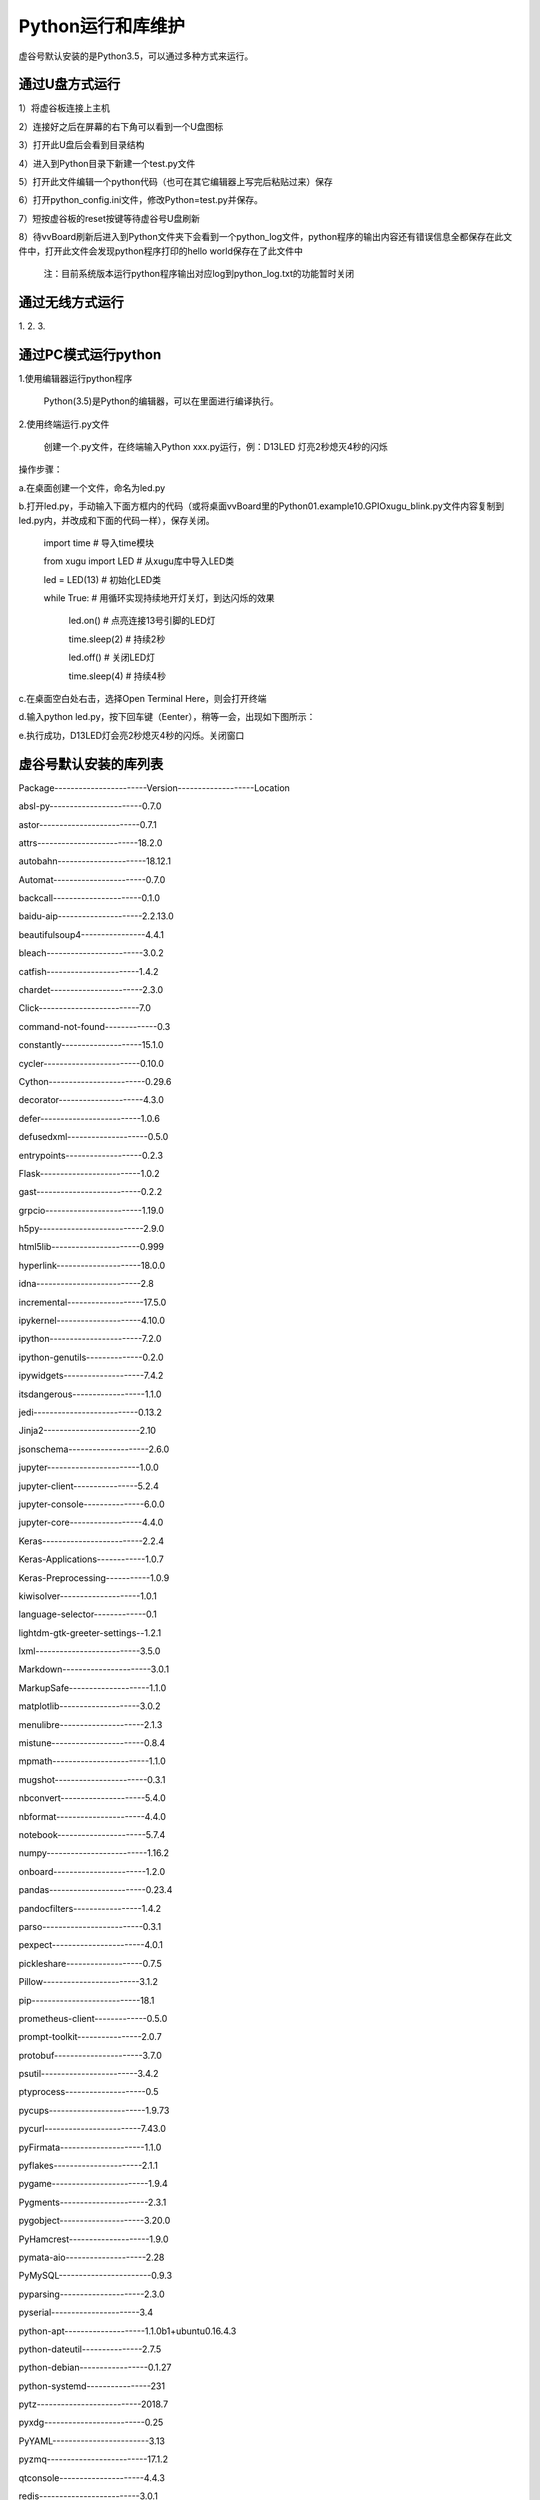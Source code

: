 
Python运行和库维护
==================================

虚谷号默认安装的是Python3.5，可以通过多种方式来运行。

--------------------------------
通过U盘方式运行
--------------------------------

1）将虚谷板连接上主机

2）连接好之后在屏幕的右下角可以看到一个U盘图标

3）打开此U盘后会看到目录结构

4）进入到Python目录下新建一个test.py文件

5）打开此文件编辑一个python代码（也可在其它编辑器上写完后粘贴过来）保存

6）打开python_config.ini文件，修改Python=test.py并保存。

7）短按虚谷板的reset按键等待虚谷号U盘刷新

8）待vvBoard刷新后进入到Python文件夹下会看到一个python_log文件，python程序的输出内容还有错误信息全都保存在此文件中，打开此文件会发现python程序打印的hello world保存在了此文件中

  注：目前系统版本运行python程序输出对应log到python_log.txt的功能暂时关闭


--------------------------------
通过无线方式运行
--------------------------------

1.
2.
3.


--------------------------------
通过PC模式运行python
--------------------------------
1.使用编辑器运行python程序
			
      Python(3.5)是Python的编辑器，可以在里面进行编译执行。

2.使用终端运行.py文件
    
    创建一个.py文件，在终端输入Python xxx.py运行，例：D13LED 灯亮2秒熄灭4秒的闪烁
操作步骤：

a.在桌面创建一个文件，命名为led.py

b.打开led.py，手动输入下面方框内的代码（或将桌面vvBoard里的Python\01.example\10.GPIO\xugu_blink.py文件内容复制到led.py内，并改成和下面的代码一样），保存关闭。 
                         
                         import time  # 导入time模块
                         
                         from xugu import LED  # 从xugu库中导入LED类
                         
                         led = LED(13)  # 初始化LED类
                         
                         while True:   # 用循环实现持续地开灯关灯，到达闪烁的效果
                             
                             led.on()  # 点亮连接13号引脚的LED灯
                             
                             time.sleep(2) # 持续2秒
                             
                             led.off()  # 关闭LED灯
                            
                             time.sleep(4)  # 持续4秒
                            
c.在桌面空白处右击，选择Open Terminal Here，则会打开终端

d.输入python led.py，按下回车键（Eenter），稍等一会，出现如下图所示：

.. image:: ../images/python01.jpg

e.执行成功，D13LED灯会亮2秒熄灭4秒的闪烁。关闭窗口


------------------------------------
虚谷号默认安装的库列表
------------------------------------

 
Package-----------------------Version-------------------Location                              
 
absl-py-----------------------0.7.0                  

astor-------------------------0.7.1                  

attrs-------------------------18.2.0                 

autobahn----------------------18.12.1                

Automat-----------------------0.7.0                  

backcall----------------------0.1.0                  

baidu-aip---------------------2.2.13.0               

beautifulsoup4----------------4.4.1                  

bleach------------------------3.0.2                  

catfish-----------------------1.4.2                  

chardet-----------------------2.3.0                  

Click-------------------------7.0                    

command-not-found-------------0.3                    

constantly--------------------15.1.0                 

cycler------------------------0.10.0                 

Cython------------------------0.29.6                 

decorator---------------------4.3.0                  

defer-------------------------1.0.6                  

defusedxml--------------------0.5.0                  

entrypoints-------------------0.2.3                  

Flask-------------------------1.0.2                  

gast--------------------------0.2.2                  

grpcio------------------------1.19.0                 

h5py--------------------------2.9.0                  

html5lib----------------------0.999                  

hyperlink---------------------18.0.0                 

idna--------------------------2.8                    

incremental-------------------17.5.0                 

ipykernel---------------------4.10.0                 

ipython-----------------------7.2.0                  

ipython-genutils--------------0.2.0                  

ipywidgets--------------------7.4.2                  

itsdangerous------------------1.1.0                  

jedi--------------------------0.13.2                 

Jinja2------------------------2.10                   

jsonschema--------------------2.6.0                  

jupyter-----------------------1.0.0                  

jupyter-client----------------5.2.4                  

jupyter-console---------------6.0.0                  

jupyter-core------------------4.4.0                  

Keras-------------------------2.2.4                  

Keras-Applications------------1.0.7                  

Keras-Preprocessing-----------1.0.9                  

kiwisolver--------------------1.0.1                  

language-selector-------------0.1                    

lightdm-gtk-greeter-settings--1.2.1                  

lxml--------------------------3.5.0                  

Markdown----------------------3.0.1                  

MarkupSafe--------------------1.1.0                  

matplotlib--------------------3.0.2                  

menulibre---------------------2.1.3                  

mistune-----------------------0.8.4                  

mpmath------------------------1.1.0                  

mugshot-----------------------0.3.1                  

nbconvert---------------------5.4.0                  

nbformat----------------------4.4.0                  

notebook----------------------5.7.4                  

numpy-------------------------1.16.2                 

onboard-----------------------1.2.0                  

pandas------------------------0.23.4                 

pandocfilters-----------------1.4.2                  

parso-------------------------0.3.1                  

pexpect-----------------------4.0.1                  

pickleshare-------------------0.7.5                  

Pillow------------------------3.1.2                  

pip---------------------------18.1                   

prometheus-client-------------0.5.0                  

prompt-toolkit----------------2.0.7                  

protobuf----------------------3.7.0                  

psutil------------------------3.4.2                  

ptyprocess--------------------0.5                    

pycups------------------------1.9.73                 

pycurl------------------------7.43.0                 

pyFirmata---------------------1.1.0                  

pyflakes----------------------2.1.1                  

pygame------------------------1.9.4                  

Pygments----------------------2.3.1                  

pygobject---------------------3.20.0                 

PyHamcrest--------------------1.9.0                  

pymata-aio--------------------2.28                   

PyMySQL-----------------------0.9.3                  

pyparsing---------------------2.3.0                  

pyserial----------------------3.4                    

python-apt--------------------1.1.0b1+ubuntu0.16.4.3 

python-dateutil---------------2.7.5                  

python-debian-----------------0.1.27                 

python-systemd----------------231                    

pytz--------------------------2018.7                 

pyxdg-------------------------0.25                   

PyYAML------------------------3.13                   

pyzmq-------------------------17.1.2                 

qtconsole---------------------4.4.3                  

redis-------------------------3.0.1                  

reportlab---------------------3.3.0                  

requests----------------------2.9.1                  

scikit-learn------------------0.20.3                 

scipy-------------------------0.17.0                 

Send2Trash--------------------1.5.0                  

sessioninstaller--------------0.0.0                  

setuptools--------------------33.1.1                 

six---------------------------1.12.0                 

ssh-import-id-----------------5.5                    

sympy-------------------------1.3                    

system-service----------------0.3                    

tensorboard-------------------1.9.0                  

tensorflow--------------------1.9.0                  

termcolor---------------------1.1.0                  

terminado---------------------0.8.1                  

testpath----------------------0.4.2                  

tornado-----------------------5.1.1                  

traitlets---------------------4.3.2                  

turtle------------------------0.0.2---------------------/usr/local/lib/python3.5/dist-packages

Twisted-----------------------18.9.0                 

txaio-------------------------18.8.1                 

ubuntu-drivers-common---------0.0.0                  

unattended-upgrades-----------0.1                    

urllib3-----------------------1.13.1                 

vpnotebook--------------------0.1.3                  

wcwidth-----------------------0.1.7                  

webencodings------------------0.5.1                  

websockets--------------------7.0                    

Werkzeug----------------------0.14.1                 

wheel-------------------------0.29.0                 

widgetsnbextension------------3.4.2                  

xkit--------------------------0.0.0                  

zope.interface----------------4.6.0                  

zxing-------------------------0.9.3      



